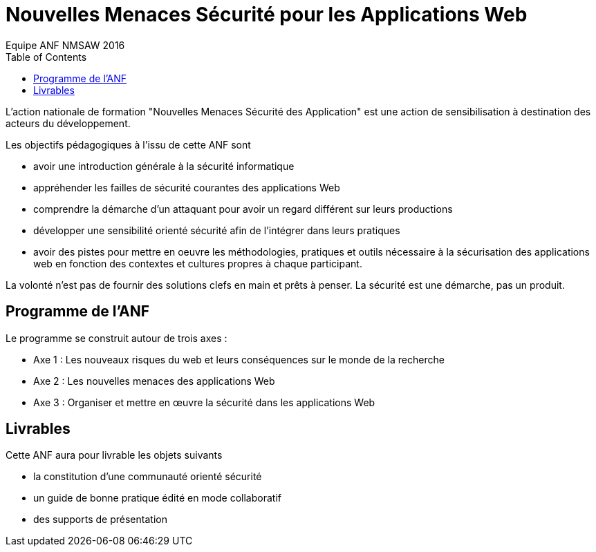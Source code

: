 = Nouvelles Menaces Sécurité pour les Applications Web
Equipe ANF NMSAW 2016
:doctype: article
:encoding: utf-8
:lang: fr
:toc: left
:toclevels: 4    
:star: &#9733;

L'action nationale de formation "Nouvelles Menaces Sécurité des Application" est une action de sensibilisation à destination des acteurs du développement.

Les objectifs pédagogiques à l'issu de cette ANF sont

* avoir une introduction générale à la sécurité informatique
* appréhender les failles de sécurité courantes des applications Web
* comprendre la démarche d'un attaquant pour avoir un regard différent sur leurs productions
* développer une sensibilité orienté sécurité afin de l'intégrer dans leurs pratiques
* avoir des pistes pour mettre en oeuvre les méthodologies, pratiques et outils nécessaire à la sécurisation des applications web en fonction des contextes et cultures propres à chaque participant. 

La volonté n'est pas de fournir des solutions clefs en main et prêts à penser. La sécurité est une démarche, pas un produit.

== Programme de l'ANF

Le programme se construit autour de trois axes : 

* Axe 1 : Les nouveaux risques du web et leurs conséquences sur le monde de la recherche
* Axe 2 : Les nouvelles menaces des applications Web
* Axe 3 : Organiser et mettre en œuvre la sécurité dans les applications Web


== Livrables

Cette ANF aura pour livrable les objets suivants

* la constitution d'une communauté orienté sécurité
* un guide de bonne pratique édité en mode collaboratif
* des supports de présentation

